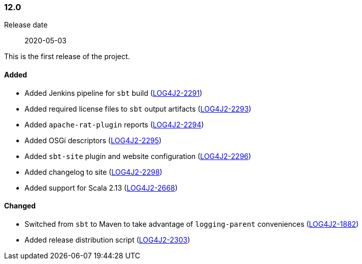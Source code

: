 ////
    Licensed to the Apache Software Foundation (ASF) under one or more
    contributor license agreements.  See the NOTICE file distributed with
    this work for additional information regarding copyright ownership.
    The ASF licenses this file to You under the Apache License, Version 2.0
    (the "License"); you may not use this file except in compliance with
    the License.  You may obtain a copy of the License at

    http://www.apache.org/licenses/LICENSE-2.0

    Unless required by applicable law or agreed to in writing, software
    distributed under the License is distributed on an "AS IS" BASIS,
    WITHOUT WARRANTIES OR CONDITIONS OF ANY KIND, either express or implied.
    See the License for the specific language governing permissions and
    limitations under the License.
////

////
    ██     ██  █████  ██████  ███    ██ ██ ███    ██  ██████  ██
    ██     ██ ██   ██ ██   ██ ████   ██ ██ ████   ██ ██       ██
    ██  █  ██ ███████ ██████  ██ ██  ██ ██ ██ ██  ██ ██   ███ ██
    ██ ███ ██ ██   ██ ██   ██ ██  ██ ██ ██ ██  ██ ██ ██    ██
     ███ ███  ██   ██ ██   ██ ██   ████ ██ ██   ████  ██████  ██

    IF THIS FILE DOESN'T HAVE A `.ftl` SUFFIX, IT IS AUTO-GENERATED, DO NOT EDIT IT!

    Version-specific release notes (`7.8.0.adoc`, etc.) are generated from `src/changelog/*/.release-notes.adoc.ftl`.
    Auto-generation happens during `generate-sources` phase of Maven.
    Hence, you must always

    1. Find and edit the associated `.release-notes.adoc.ftl`
    2. Run `./mvnw generate-sources`
    3. Commit both `.release-notes.adoc.ftl` and the generated `7.8.0.adoc`
////

[#release-notes-12-0]
=== 12.0

Release date:: 2020-05-03

This is the first release of the project.


==== Added

* Added Jenkins pipeline for `sbt` build (https://issues.apache.org/jira/browse/LOG4J2-2291[LOG4J2-2291])
* Added required license files to `sbt` output artifacts (https://issues.apache.org/jira/browse/LOG4J2-2293[LOG4J2-2293])
* Added `apache-rat-plugin` reports (https://issues.apache.org/jira/browse/LOG4J2-2294[LOG4J2-2294])
* Added OSGi descriptors (https://issues.apache.org/jira/browse/LOG4J2-2295[LOG4J2-2295])
* Added `sbt-site` plugin and website configuration (https://issues.apache.org/jira/browse/LOG4J2-2296[LOG4J2-2296])
* Added changelog to site (https://issues.apache.org/jira/browse/LOG4J2-2298[LOG4J2-2298])
* Added support for Scala 2.13 (https://issues.apache.org/jira/browse/LOG4J2-2668[LOG4J2-2668])

==== Changed

* Switched from `sbt` to Maven to take advantage of `logging-parent` conveniences (https://issues.apache.org/jira/browse/LOG4J2-1882[LOG4J2-1882])
* Added release distribution script (https://issues.apache.org/jira/browse/LOG4J2-2303[LOG4J2-2303])
